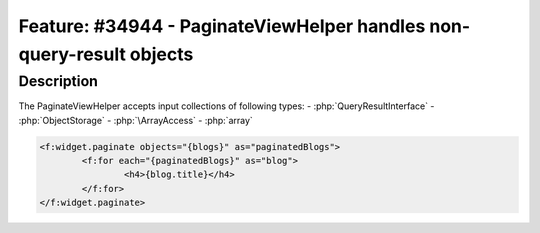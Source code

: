 =====================================================================
Feature: #34944 - PaginateViewHelper handles non-query-result objects
=====================================================================

Description
===========

The PaginateViewHelper accepts input collections of following types:
- :php:`QueryResultInterface`
- :php:`ObjectStorage`
- :php:`\ArrayAccess`
- :php:`array`

.. code-block:: html

	<f:widget.paginate objects="{blogs}" as="paginatedBlogs">
		<f:for each="{paginatedBlogs}" as="blog">
			<h4>{blog.title}</h4>
		</f:for>
	</f:widget.paginate>

..

